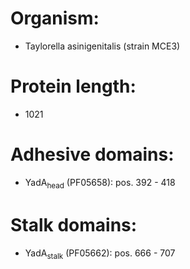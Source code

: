 * Organism:
- Taylorella asinigenitalis (strain MCE3)
* Protein length:
- 1021
* Adhesive domains:
- YadA_head (PF05658): pos. 392 - 418
* Stalk domains:
- YadA_stalk (PF05662): pos. 666 - 707


